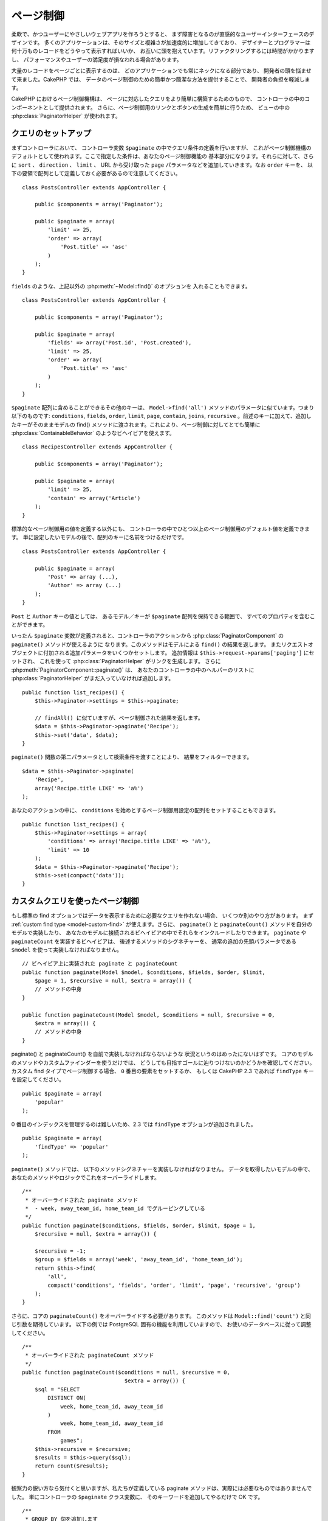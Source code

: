 ページ制御
##########

.. php:class:: PaginatorComponent(ComponentCollection $collection, array $settings = array())

柔軟で、かつユーザーにやさしいウェブアプリを作ろうとすると、
まず障害となるのが直感的なユーザーインターフェースのデザインです。
多くのアプリケーションは、そのサイズと複雑さが加速度的に増加してきており、
デザイナーとプログラマーは何十万ものレコードをどうやって表示すればいいか、
お互いに頭を抱えています。リファクタリングするには時間がかかりますし、
パフォーマンスやユーザーの満足度が損なわれる場合があります。

大量のレコードをページごとに表示するのは、
どのアプリケーションでも常にネックになる部分であり、
開発者の頭を悩ませて来ました。CakePHP では、
データのページ制御のための簡単かつ簡潔な方法を提供することで、
開発者の負担を軽減します。

CakePHP におけるページ制御機構は、
ページに対応したクエリをより簡単に構築するためのもので、
コントローラの中のコンポーネントとして提供されます。
さらに、ページ制御用のリンクとボタンの生成を簡単に行うため、
ビューの中の :php:class:`PaginatorHelper` が使われます。

クエリのセットアップ
====================

まずコントローラにおいて、 コントローラ変数 ``$paginate`` の中でクエリ条件の定義を行いますが、
これがページ制御機構のデフォルトとして使われます。ここで指定した条件は、あなたのページ制御機能の
基本部分になります。それらに対して、さらに ``sort`` 、 ``direction`` 、 ``limit`` 、
URL から受け取った ``page`` パラメータなどを追加していきます。なお ``order`` キーを、
以下の要領で配列として定義しておく必要があるので注意してください。 ::

    class PostsController extends AppController {

        public $components = array('Paginator');

        public $paginate = array(
            'limit' => 25,
            'order' => array(
                'Post.title' => 'asc'
            )
        );
    }

``fields`` のような、上記以外の :php:meth:`~Model::find()` のオプションを
入れることもできます。 ::

    class PostsController extends AppController {

        public $components = array('Paginator');

        public $paginate = array(
            'fields' => array('Post.id', 'Post.created'),
            'limit' => 25,
            'order' => array(
                'Post.title' => 'asc'
            )
        );
    }

``$paginate`` 配列に含めることができるその他のキーは、 ``Model->find('all')`` 
メソッドのパラメータに似ています。つまり以下のものです: ``conditions``, 
``fields``, ``order``, ``limit``, ``page``, ``contain``, ``joins``, 
``recursive`` 。前述のキーに加えて、追加したキーがそのままモデルの
find() メソッドに渡されます。これにより、ページ制御に対してとても簡単に
:php:class:`ContainableBehavior` のようなビヘイビアを使えます。 ::

    class RecipesController extends AppController {

        public $components = array('Paginator');

        public $paginate = array(
            'limit' => 25,
            'contain' => array('Article')
        );
    }

標準的なページ制御用の値を定義する以外にも、
コントローラの中でひとつ以上のページ制御用のデフォルト値を定義できます。
単に設定したいモデルの後で、配列のキーに名前をつけるだけです。 ::

    class PostsController extends AppController {

        public $paginate = array(
            'Post' => array (...),
            'Author' => array (...)
        );
    }

``Post`` と ``Author`` キーの値としては、
あるモデル／キーが ``$paginate`` 配列を保持できる範囲で、
すべてのプロパティを含むことができます。

いったん ``$paginate`` 変数が定義されると、コントローラのアクションから
:php:class:`PaginatorComponent` の ``paginate()`` メソッドが使えるように
なります。このメソッドはモデルによる ``find()`` の結果を返します。
またリクエストオブジェクトに付加される追加パラメータをいくつかセットします。
追加情報は ``$this->request->params['paging']`` にセットされ、
これを使って :php:class:`PaginatorHelper` がリンクを生成します。
さらに :php:meth:`PaginatorComponent::paginate()` は、
あなたのコントローラの中のヘルパーのリストに :php:class:`PaginatorHelper` 
がまだ入っていなければ追加します。 ::

    public function list_recipes() {
        $this->Paginator->settings = $this->paginate;

        // findAll() に似ていますが、ページ制御された結果を返します。
        $data = $this->Paginator->paginate('Recipe');
        $this->set('data', $data);
    }

``paginate()`` 関数の第二パラメータとして検索条件を渡すことにより、
結果をフィルターできます。 ::

    $data = $this->Paginator->paginate(
        'Recipe',
        array('Recipe.title LIKE' => 'a%')
    );

あなたのアクションの中に、 ``conditions``
を始めとするページ制御用設定の配列をセットすることもできます。 ::

    public function list_recipes() {
        $this->Paginator->settings = array(
            'conditions' => array('Recipe.title LIKE' => 'a%'),
            'limit' => 10
        );
        $data = $this->Paginator->paginate('Recipe');
        $this->set(compact('data'));
    }

カスタムクエリを使ったページ制御
================================

もし標準の find
オプションではデータを表示するために必要なクエリを作れない場合、
いくつか別のやり方があります。
まず :ref:`custom find type <model-custom-find>` が使えます。さらに、
``paginate()`` と ``paginateCount()`` メソッドを自分のモデルで実装したり、
あなたのモデルに接続されるビヘイビアの中でそれらをインクルードしたりできます。
``paginate`` や ``paginateCount`` を実装するビヘイビアは、
後述するメソッドのシグネチャーを、
通常の追加の先頭パラメータである ``$model`` を使って実装しなければなりません。 ::

    // ビヘイビア上に実装された paginate と paginateCount
    public function paginate(Model $model, $conditions, $fields, $order, $limit,
        $page = 1, $recursive = null, $extra = array()) {
        // メソッドの中身
    }

    public function paginateCount(Model $model, $conditions = null, $recursive = 0,
        $extra = array()) {
        // メソッドの中身
    }

paginate() と paginateCount() を自前で実装しなければならないような
状況というのはめったにないはずです。
コアのモデルのメソッドやカスタムファインダーを使うだけでは、
どうしても目指すゴールに辿りつけないのかどうかを確認してください。
カスタム find タイプでページ制御する場合、 ``0`` 番目の要素をセットするか、
もしくは CakePHP 2.3 であれば ``findType`` キーを設定してください。 ::

    public $paginate = array(
        'popular'
    );

0 番目のインデックスを管理するのは難しいため、2.3 では ``findType``
オプションが追加されました。 ::

    public $paginate = array(
        'findType' => 'popular'
    );

``paginate()`` メソッドでは、
以下のメソッドシグネチャーを実装しなければなりません。
データを取得したいモデルの中で、
あなたのメソッドやロジックでこれをオーバーライドします。 ::


    /**
     * オーバーライドされた paginate メソッド
     *  - week, away_team_id, home_team_id でグルーピングしている
     */
    public function paginate($conditions, $fields, $order, $limit, $page = 1,
        $recursive = null, $extra = array()) {

        $recursive = -1;
        $group = $fields = array('week', 'away_team_id', 'home_team_id');
        return $this->find(
            'all',
            compact('conditions', 'fields', 'order', 'limit', 'page', 'recursive', 'group')
        );
    }

さらに、コアの ``paginateCount()`` をオーバーライドする必要があります。
このメソッドは ``Model::find('count')`` と同じ引数を期待しています。
以下の例では PostgreSQL 固有の機能を利用していますので、
お使いのデータベースに従って調整してください。 ::

    /**
     * オーバーライドされた paginateCount メソッド
     */
    public function paginateCount($conditions = null, $recursive = 0,
                                    $extra = array()) {
        $sql = "SELECT
            DISTINCT ON(
                week, home_team_id, away_team_id
            )
                week, home_team_id, away_team_id
            FROM
                games";
        $this->recursive = $recursive;
        $results = $this->query($sql);
        return count($results);
    }

観察力の鋭い方なら気付くと思いますが、私たちが定義している paginate
メソッドは、実際には必要なものではありませんでした。
単にコントローラの ``$paginate`` クラス変数に、
そのキーワードを追加してやるだけで OK です。 ::

    /**
     * GROUP BY 句を追加します
     */
    public $paginate = array(
        'MyModel' => array(
            'limit' => 20,
            'order' => array('week' => 'desc'),
            'group' => array('week', 'home_team_id', 'away_team_id')
        )
    );
    /**
     * もしくは、アクションの中でその場で実行できます
     */
    public function index() {
        $this->Paginator->settings = array(
            'MyModel' => array(
                'limit' => 20,
                'order' => array('week' => 'desc'),
                'group' => array('week', 'home_team_id', 'away_team_id')
            )
        );
    }

CakePHP 2.0 では、グループ句を使う場合でも、もはや ``paginateCount()``
を実装する必要はなくなりました。コアの ``find('count')``
が全体の行数を正確に算出してくれます。

どの項目でソートするのかを制御する
==================================

デフォルトでは、ソートはモデルのどの列に対しても行えます。
これは、インデックスが張られていない列や、
計算コストの高い仮想フィールドでもソートキーにできるので、
必ずしも望ましい状態ではないかもしれません。そういった場合、
``PaginatorComponent::paginate()`` の第三パラメータを使って、
ソート可能な列を制限することができます。 ::

    $this->Paginator->paginate('Post', array(), array('title', 'slug'));

これは、title と slug 列に対してのみソートを許可します。
これ以外の項目に対するソート設定は無視されます。

ページごとの最大行数を制限する
==============================

ページごとに取り出せる結果の行数は ``limit`` パラメータで制御できます。
ただこれだと、ユーザが１回のページ制御で全行数を取り出せてしまうので、
一般的にはあまり好ましくありません。 ``maxLimit`` オプションは、
外部からの大きな limit をセットできないようにします。
CakePHP のデフォルトでは、一度に取り出せる行数を 100 に制限しています。
このデフォルト値があなたのアプリケーションで適切ではない場合、
ページ制御のオプションの一部としてこの値を調整できます。
例えば、 ``10`` に制限する場合::

    public $paginate = array(
        // ここに他のキーもあります。
        'maxLimit' => 10
    );

リスクストの limit パラメータがこの値より大きい場合、
``maxLimit`` の値に制限されます。

.. _pagination-with-get:

GET パラメータを使ったページ制御
================================

CakePHP の過去のバージョンでは、ページ制御用リンクの生成は、
名前付きパラメータ利用時に限られていました。ちなみに、ページが GET
パラメータでリクエストされた場合でも、今でもページ制御は動作します。
2.0 で、私達はページ制御用パラメータをより細かく制御でき、
かつ一貫性を保てるように改善しようと決めました。現在は、コンポーネントの中で、
クエリ文字列と名前付きパラメータのどちらを使うかを選べます。
入ってくるリクエストは選択されたタイプとしてのみ受け付けられ、
:php:class:`PaginatorHelper`
が選択されたパラメータタイプでリンクを生成します。 ::

    public $paginate = array(
        'paramType' => 'querystring'
    );

上記の例ではクエリ文字列によるパースとリンク生成を有効にします。
PaginatorComponent の ``$settings`` プロパティで変更することもできます。 ::

    $this->Paginator->settings['paramType'] = 'querystring';

デフォルトでは、すべての一般的なページパラメータは GET 引数に変換されます。

.. note::

    存在しないプロパティへの値の代入により、
    例外が発生するような状況になる場合があります。 ::

        $this->paginate['limit'] = 10;
    
    とやると、 "Notice: Indirect modification of overloaded property $paginate has no effect."
    という例外が発生します。プロパティに対して初期値を代入しておくことで、この問題を防げます。 ::

        $this->paginate = array();
        $this->paginate['limit'] = 10;
        //  または
        $this->paginate = array('limit' => 10);

    もしくは、単にコントローラクラスでプロパティを宣言するのでもOKです。 ::

        class PostsController {
            public $paginate = array();
        }

    または、 ``$this->Paginator->settings = array('limit' => 10);``
    を使います。

    PaginatorComponent の ``$settings`` プロパティを変更したい場合は、
    必ず $components 配列に Paginator コンポーネントを追加しておいてください。

    これらのいずれかにより、notice エラーの発生を防げます。

範囲外のページへのアクセス
==========================

2.3 の時点では、存在しないページ、すなわちリクエストされたページ番号が
全ページ数より大きいページにアクセスしようとすると、
PaginatorComponent が `NotFoundException` を投げます。

その場合、通常のエラーページを生成することもできますが、
try ～ catch ブロックで `NotFoundException` を捕捉して、
適切なアクションを起こさせることも可能です。 ::

    public function index() {
        try {
            $this->Paginator->paginate();
        } catch (NotFoundException $e) {
            // 最初もしくは最後のページに飛ばす、などの何かを行う。
            // リクエスト情報は $this->request->params['paging'] に
            // 入っています。
        }
    }

AJAX によるページ制御
=====================

ページ制御と AJAX 機能を組み合わせるのはとても簡単です。
:php:class:`JsHelper` と :php:class:`RequestHandlerComponent` を使えば、
AJAX 対応ページ制御を簡単にあなたのアプリケーションに組み込めます。
詳細は :ref:`ajax-pagination` を参照してください。

ビューにおけるページ制御
========================

ページ制御のナビゲーションリンクを作る方法については、
:php:class:`PaginatorHelper` のドキュメントを参照してください。

.. meta::
    :title lang=ja: Pagination
    :keywords lang=ja: order array,query conditions,php class,web applications,headaches,obstacles,complexity,programmers,parameters,paginate,designers,cakephp,satisfaction,developers
